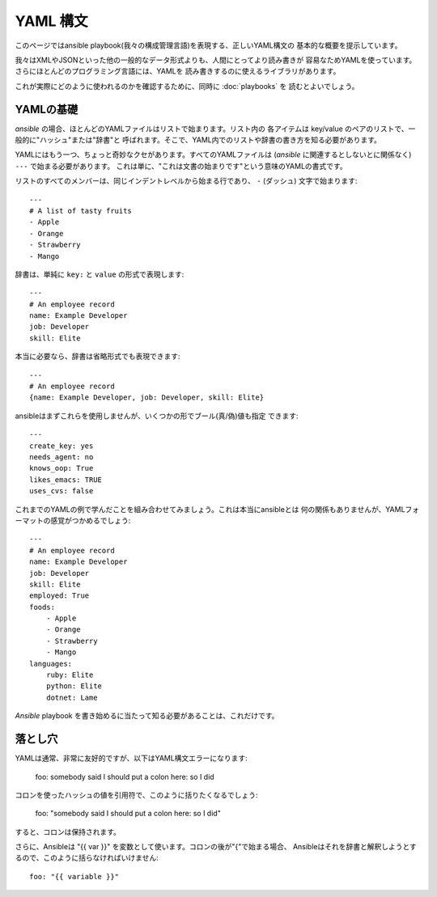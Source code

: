 YAML 構文
=========

.. イメージ省略

このページではansible playbook(我々の構成管理言語)を表現する、正しいYAML構文の
基本的な概要を提示しています。

我々はXMLやJSONといった他の一般的なデータ形式よりも、人間にとってより読み書きが
容易なためYAMLを使っています。さらにほとんどのプログラミング言語には、YAMLを
読み書きするのに使えるライブラリがあります。

これが実際にどのように使われるのかを確認するために、同時に :doc:`playbooks` を
読むとよいでしょう。


YAMLの基礎
----------

`ansible` の場合、ほとんどのYAMLファイルはリストで始まります。リスト内の
各アイテムは key/value のペアのリストで、一般的に"ハッシュ"または"辞書"と
呼ばれます。そこで、YAML内でのリストや辞書の書き方を知る必要があります。

YAMLにはもう一つ、ちょっと奇妙なクセがあります。すべてのYAMLファイルは
(`ansible` に関連するとしないとに関係なく) ``---`` で始まる必要があります。
これは単に、"これは文書の始まりです"という意味のYAMLの書式です。

リストのすべてのメンバーは、同じインデントレベルから始まる行であり、
``-`` (ダッシュ) 文字で始まります::

    ---
    # A list of tasty fruits
    - Apple
    - Orange
    - Strawberry
    - Mango

辞書は、単純に ``key:`` と ``value`` の形式で表現します::

    ---
    # An employee record
    name: Example Developer
    job: Developer
    skill: Elite

本当に必要なら、辞書は省略形式でも表現できます::

    ---
    # An employee record
    {name: Example Developer, job: Developer, skill: Elite}


.. _truthiness:

ansibleはまずこれらを使用しませんが、いくつかの形でブール(真/偽)値も指定
できます::

    ---
    create_key: yes
    needs_agent: no
    knows_oop: True
    likes_emacs: TRUE
    uses_cvs: false

これまでのYAMLの例で学んだことを組み合わせてみましょう。これは本当にansibleとは
何の関係もありませんが、YAMLフォーマットの感覚がつかめるでしょう::

    ---
    # An employee record
    name: Example Developer
    job: Developer
    skill: Elite
    employed: True
    foods:
        - Apple
        - Orange
        - Strawberry
        - Mango
    languages:
        ruby: Elite
        python: Elite
        dotnet: Lame

`Ansible` playbook を書き始めるに当たって知る必要があることは、これだけです。


落とし穴
--------

YAMLは通常、非常に友好的ですが、以下はYAML構文エラーになります:

    foo: somebody said I should put a colon here: so I did

コロンを使ったハッシュの値を引用符で、このように括りたくなるでしょう:

    foo: "somebody said I should put a colon here: so I did"

すると、コロンは保持されます。

さらに、Ansibleは "{{ var }}" を変数として使います。コロンの後が"{"で始まる場合、
Ansibleはそれを辞書と解釈しようとするので、このように括らなければいけません::

    foo: "{{ variable }}"


.. seealso::

   :doc:`playbooks`
       Learn what playbooks can do and how to write/run them.
   `YAMLLint <http://yamllint.com/>`_
       YAML Lint (online) helps you debug YAML syntax if you are having problems
   `Github examples directory <https://github.com/ansible/ansible/tree/devel/examples/playbooks>`_
       Complete playbook files from the github project source
   `Mailing List <http://groups.google.com/group/ansible-project>`_
       Questions? Help? Ideas?  Stop by the list on Google Groups
   `irc.freenode.net <http://irc.freenode.net>`_
       #ansible IRC chat channel
